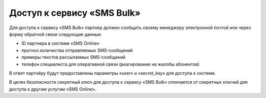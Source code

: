 Доступ к сервису «SMS Bulk»
---------------

Для доступа к сервису «SMS Bulk» партнер должен сообщить своему менеджеру электронной почтой или через форму обратной связи следующие данные:

* ID партнера в системе «SMS Online»
* прогноз количества отправляемых SMS-сообщений
* примеры текстов рассылаемых SMS-сообщений
* телефон специалиста для оперативной связи (реагирование на жалобы абонентов)

В ответ партнёру будут предоставлены параметры «user» и «secret_key» для доступа к системе.

В целях безопасности секретный ключ для доступа к сервису «SMS Bulk» отличается от секретных ключей для доступа к другим услугам «SMS Online».